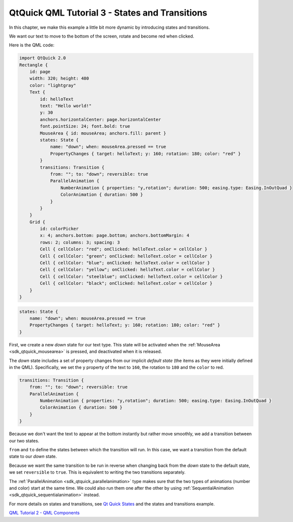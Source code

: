 .. _sdk_qtquick_qml_tutorial_3_-_states_and_transitions:

QtQuick QML Tutorial 3 - States and Transitions
===============================================


In this chapter, we make this example a little bit more dynamic by introducing states and transitions.

We want our text to move to the bottom of the screen, rotate and become red when clicked.

Here is the QML code:

.. code:: qml

    import QtQuick 2.0
    Rectangle {
        id: page
        width: 320; height: 480
        color: "lightgray"
        Text {
            id: helloText
            text: "Hello world!"
            y: 30
            anchors.horizontalCenter: page.horizontalCenter
            font.pointSize: 24; font.bold: true
            MouseArea { id: mouseArea; anchors.fill: parent }
            states: State {
                name: "down"; when: mouseArea.pressed == true
                PropertyChanges { target: helloText; y: 160; rotation: 180; color: "red" }
            }
            transitions: Transition {
                from: ""; to: "down"; reversible: true
                ParallelAnimation {
                    NumberAnimation { properties: "y,rotation"; duration: 500; easing.type: Easing.InOutQuad }
                    ColorAnimation { duration: 500 }
                }
            }
        }
        Grid {
            id: colorPicker
            x: 4; anchors.bottom: page.bottom; anchors.bottomMargin: 4
            rows: 2; columns: 3; spacing: 3
            Cell { cellColor: "red"; onClicked: helloText.color = cellColor }
            Cell { cellColor: "green"; onClicked: helloText.color = cellColor }
            Cell { cellColor: "blue"; onClicked: helloText.color = cellColor }
            Cell { cellColor: "yellow"; onClicked: helloText.color = cellColor }
            Cell { cellColor: "steelblue"; onClicked: helloText.color = cellColor }
            Cell { cellColor: "black"; onClicked: helloText.color = cellColor }
        }
    }

.. code:: qml

            states: State {
                name: "down"; when: mouseArea.pressed == true
                PropertyChanges { target: helloText; y: 160; rotation: 180; color: "red" }
            }

First, we create a new *down* state for our text type. This state will be activated when the :ref:`MouseArea <sdk_qtquick_mousearea>` is pressed, and deactivated when it is released.

The *down* state includes a set of property changes from our implicit *default state* (the items as they were initially defined in the QML). Specifically, we set the ``y`` property of the text to ``160``, the rotation to ``180`` and the ``color`` to red.

.. code:: qml

            transitions: Transition {
                from: ""; to: "down"; reversible: true
                ParallelAnimation {
                    NumberAnimation { properties: "y,rotation"; duration: 500; easing.type: Easing.InOutQuad }
                    ColorAnimation { duration: 500 }
                }
            }

Because we don't want the text to appear at the bottom instantly but rather move smoothly, we add a transition between our two states.

``from`` and ``to`` define the states between which the transition will run. In this case, we want a transition from the default state to our *down* state.

Because we want the same transition to be run in reverse when changing back from the *down* state to the default state, we set ``reversible`` to ``true``. This is equivalent to writing the two transitions separately.

The :ref:`ParallelAnimation <sdk_qtquick_parallelanimation>` type makes sure that the two types of animations (number and color) start at the same time. We could also run them one after the other by using :ref:`SequentialAnimation <sdk_qtquick_sequentialanimation>` instead.

For more details on states and transitions, see `Qt Quick States </sdk/apps/qml/QtQuick/qtquick-statesanimations-states/>`_  and the states and transitions example.

`QML Tutorial 2 - QML Components </sdk/apps/qml/QtQuick/qml-tutorial2/>`_ 

